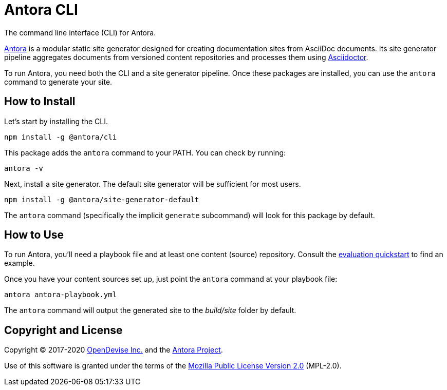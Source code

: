 = Antora CLI

The command line interface (CLI) for Antora.

https://antora.org[Antora] is a modular static site generator designed for creating documentation sites from AsciiDoc documents.
Its site generator pipeline aggregates documents from versioned content repositories and processes them using https://asciidoctor.org[Asciidoctor].

To run Antora, you need both the CLI and a site generator pipeline.
Once these packages are installed, you can use the `antora` command to generate your site.

== How to Install

Let's start by installing the CLI.

```sh
npm install -g @antora/cli
```

This package adds the `antora` command to your PATH.
You can check by running:

```sh
antora -v
```

Next, install a site generator.
The default site generator will be sufficient for most users.

```sh
npm install -g @antora/site-generator-default
```

The `antora` command (specifically the implicit `generate` subcommand) will look for this package by default.

== How to Use

To run Antora, you'll need a playbook file and at least one content (source) repository.
Consult the https://gitlab.com/antora/antora#readme[evaluation quickstart] to find an example.

Once you have your content sources set up, just point the `antora` command at your playbook file:

```sh
antora antora-playbook.yml
```

The `antora` command will output the generated site to the _build/site_ folder by default.

== Copyright and License

Copyright (C) 2017-2020 https://opendevise.com[OpenDevise Inc.] and the https://antora.org[Antora Project].

Use of this software is granted under the terms of the https://www.mozilla.org/en-US/MPL/2.0/[Mozilla Public License Version 2.0] (MPL-2.0).
